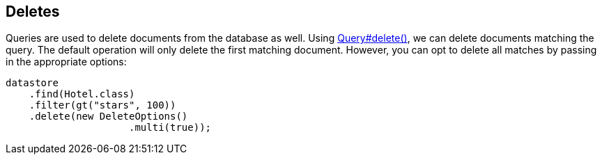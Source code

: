 == Deletes

Queries are used to delete documents from the database as well.
Using
xref:javadoc:dev/morphia/query/Query.html#delete()#[Query#delete()], we can delete documents matching the query.
The default operation will only delete the first matching document.
However, you can opt to delete all matches by passing in the appropriate options:

[source,java]
----
datastore
    .find(Hotel.class)
    .filter(gt("stars", 100))
    .delete(new DeleteOptions()
                     .multi(true));
----

